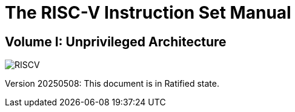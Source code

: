 :!sectnums:
:!partnums:
= The RISC-V Instruction Set Manual
:page-layout: default

:!partnums:
:sectnumlevels: -1
[.text-center]
== Volume I: Unprivileged Architecture

[.text-center]
image::risc-v_logo.svg[id="riscvlogo"xs,alt="RISCV"]

[.text-center]
Version 20250508: This document is in Ratified state.

